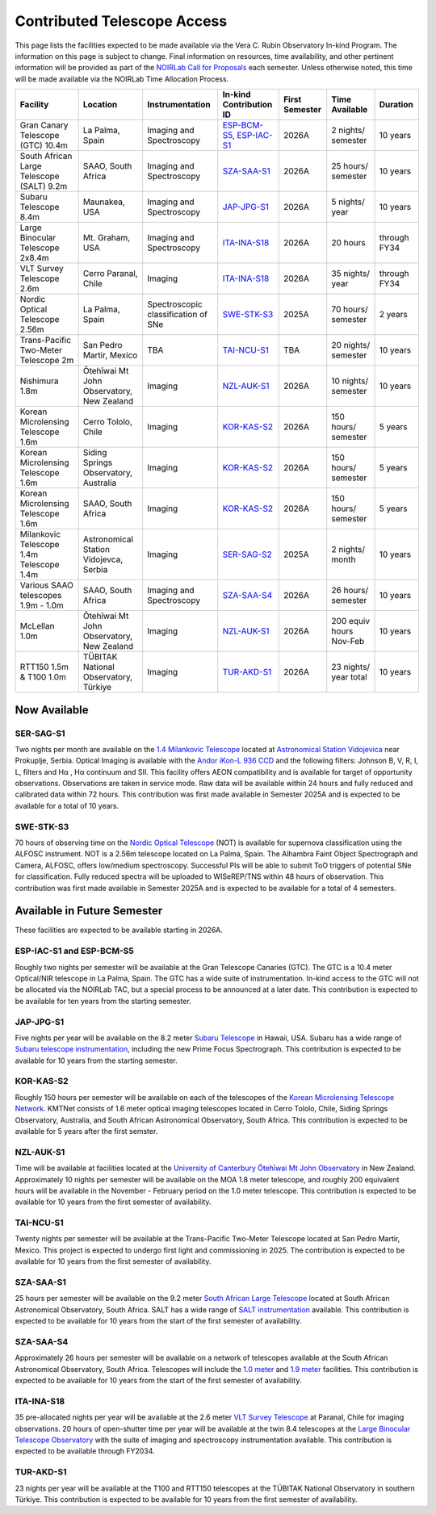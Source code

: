 ############################
Contributed Telescope Access
############################

This page lists the facilities expected to be made available via the Vera C. Rubin Observatory In-kind Program.
The information on this page is subject to change. Final information on resources, time availability, and other pertinent information will be provided as part of the `NOIRLab Call for Proposals <https://noirlab.edu/science/observing-noirlab/proposals>`_ each semester.
Unless otherwise noted, this time will be made available via the NOIRLab Time Allocation Process.



+--------------------+---------------------+-------------------------+-----------------------------------------------------------------------------------------------------+----------+-----------+---------+
|Facility            |Location             |Instrumentation          |In-kind                                                                                              |First     |Time       |Duration |
|                    |                     |                         |Contribution ID                                                                                      |Semester  |Available  |         |
+====================+=====================+=========================+=====================================================================================================+==========+===========+=========+
|Gran Canary         | La Palma, Spain     |Imaging and Spectroscopy |`ESP-BCM-S5 <https://www.lsst.org/scientists/in-kind-program/telescope-resources#ESP-IAC-S1>`_,      |2026A     |2 nights/  |10 years |
|Telescope           |                     |                         |`ESP-IAC-S1 <https://www.lsst.org/scientists/in-kind-program/telescope-resources#ESP-IAC-S1>`_       |          |semester   |         |
|(GTC) 10.4m         |                     |                         |                                                                                                     |          |           |         |
+--------------------+---------------------+-------------------------+-----------------------------------------------------------------------------------------------------+----------+-----------+---------+
|South African       |SAAO, South Africa   |Imaging and Spectroscopy |`SZA-SAA-S1 <https://www.lsst.org/scientists/in-kind-program/telescope-resources#SZA-SAA-S1>`_       |2026A     |25 hours/  |10 years |
|Large Telescope     |                     |                         |                                                                                                     |          |semester   |         |
|(SALT) 9.2m         |                     |                         |                                                                                                     |          |           |         |
+--------------------+---------------------+-------------------------+-----------------------------------------------------------------------------------------------------+----------+-----------+---------+
|Subaru              |Maunakea, USA        |Imaging and Spectroscopy |`JAP-JPG-S1 <https://www.lsst.org/scientists/in-kind-program/telescope-resources#JAP-JPG-S1>`_       |2026A     |5 nights/  |10 years |
|Telescope 8.4m      |                     |                         |                                                                                                     |          |year       |         |
+--------------------+---------------------+-------------------------+-----------------------------------------------------------------------------------------------------+----------+-----------+---------+
|Large Binocular     |Mt. Graham, USA      |Imaging and Spectroscopy |`ITA-INA-S18 <https://www.lsst.org/scientists/in-kind-program/telescope-resources#ITA-INA-S18>`_     |2026A     |20 hours   |through  |
|Telescope 2x8.4m    |                     |                         |                                                                                                     |          |           |FY34     |
+--------------------+---------------------+-------------------------+-----------------------------------------------------------------------------------------------------+----------+-----------+---------+
|VLT Survey          |Cerro Paranal, Chile |Imaging                  |`ITA-INA-S18 <https://www.lsst.org/scientists/in-kind-program/telescope-resources#ITA-INA-S18>`_     |2026A     |35 nights/ |through  |
|Telescope 2.6m      |                     |                         |                                                                                                     |          |year       |FY34     |
+--------------------+---------------------+-------------------------+-----------------------------------------------------------------------------------------------------+----------+-----------+---------+
|Nordic Optical      |La Palma, Spain      |Spectroscopic            |`SWE-STK-S3 <https://www.lsst.org/scientists/in-kind-program/telescope-resources#SWE-STK-S3>`_       |2025A     |70 hours/  |2 years  |
|Telescope 2.56m     |                     |classification of SNe    |                                                                                                     |          |semester   |         |
+--------------------+---------------------+-------------------------+-----------------------------------------------------------------------------------------------------+----------+-----------+---------+
|Trans-Pacific       |San Pedro Martir,    |TBA                      |`TAI-NCU-S1 <https://www.lsst.org/scientists/in-kind-program/telescope-resources#TAI-NCU-S1>`_       |TBA       |20 nights/ |10 years |
|Two-Meter           |Mexico               |                         |                                                                                                     |          |semester   |         |
|Telescope 2m        |                     |                         |                                                                                                     |          |           |         |
+--------------------+---------------------+-------------------------+-----------------------------------------------------------------------------------------------------+----------+-----------+---------+
|Nishimura 1.8m      |Ōtehīwai Mt John     |Imaging                  |`NZL-AUK-S1 <https://www.lsst.org/scientists/in-kind-program/telescope-resources#NZL-AUK-S1>`_       |2026A     |10 nights/ |10 years |
|                    |Observatory,         |                         |                                                                                                     |          |semester   |         |
|                    |New Zealand          |                         |                                                                                                     |          |           |         |
+--------------------+---------------------+-------------------------+-----------------------------------------------------------------------------------------------------+----------+-----------+---------+
|Korean Microlensing |Cerro Tololo, Chile  |Imaging                  |`KOR-KAS-S2 <https://www.lsst.org/scientists/in-kind-program/telescope-resources#KOR-KAS-S2>`_       |2026A     |150 hours/ |5 years  |
|Telescope 1.6m      |                     |                         |                                                                                                     |          |semester   |         |
+--------------------+---------------------+-------------------------+-----------------------------------------------------------------------------------------------------+----------+-----------+---------+
|Korean Microlensing |Siding Springs       |Imaging                  |`KOR-KAS-S2 <https://www.lsst.org/scientists/in-kind-program/telescope-resources#KOR-KAS-S2>`_       |2026A     |150 hours/ |5 years  |
|Telescope 1.6m      |Observatory,         |                         |                                                                                                     |          |semester   |         |
|                    |Australia            |                         |                                                                                                     |          |           |         |
+--------------------+---------------------+-------------------------+-----------------------------------------------------------------------------------------------------+----------+-----------+---------+
|Korean Microlensing |SAAO, South Africa   |Imaging                  |`KOR-KAS-S2 <https://www.lsst.org/scientists/in-kind-program/telescope-resources#KOR-KAS-S2>`_       |2026A     |150 hours/ |5 years  |
|Telescope 1.6m      |                     |                         |                                                                                                     |          |semester   |         |
+--------------------+---------------------+-------------------------+-----------------------------------------------------------------------------------------------------+----------+-----------+---------+
|Milankovic          |Astronomical Station |Imaging                  |`SER-SAG-S2 <https://www.lsst.org/scientists/in-kind-program/telescope-resources#SER-SAG-S1>`_       |2025A     |2 nights/  |10 years |
|Telescope 1.4m      |Vidojevca, Serbia    |                         |                                                                                                     |          |month      |         |
|Telescope 1.4m      |                     |                         |                                                                                                     |          |           |         |
+--------------------+---------------------+-------------------------+-----------------------------------------------------------------------------------------------------+----------+-----------+---------+
|Various SAAO        |SAAO, South Africa   |Imaging and Spectroscopy |`SZA-SAA-S4 <https://www.lsst.org/scientists/in-kind-program/telescope-resources#SZA-SAA-S4>`_       |2026A     |26 hours/  |10 years |
|telescopes          |                     |                         |                                                                                                     |          |semester   |         |
|1.9m - 1.0m         |                     |                         |                                                                                                     |          |           |         |
+--------------------+---------------------+-------------------------+-----------------------------------------------------------------------------------------------------+----------+-----------+---------+
|McLellan 1.0m       |Ōtehīwai Mt John     |Imaging                  |`NZL-AUK-S1 <https://www.lsst.org/scientists/in-kind-program/telescope-resources#NZL-AUK-S1>`_       |2026A     |200 equiv  |10 years |
|                    |Observatory,         |                         |                                                                                                     |          |hours      |         |
|                    |New Zealand          |                         |                                                                                                     |          |Nov-Feb    |         |
+--------------------+---------------------+-------------------------+-----------------------------------------------------------------------------------------------------+----------+-----------+---------+
|RTT150 1.5m &       |TÜBITAK National     |Imaging                  |`TUR-AKD-S1 <https://www.lsst.org/scientists/in-kind-program/telescope-resources#TUR-AKD-S1>`_       |2026A     |23 nights/ |10 years |
|T100 1.0m           |Observatory, Türkiye |                         |                                                                                                     |          |year total |         |
+--------------------+---------------------+-------------------------+-----------------------------------------------------------------------------------------------------+----------+-----------+---------+

Now Available
=============

SER-SAG-S1
----------

Two nights per month are available on the `1.4 Milankovic Telescope <https://vidojevica.aob.rs/index.php?option=com_content&view=article&id=40&Itemid=249>`_ located at
`Astronomical Station Vidojevica <https://vidojevica.aob.rs/index.php?option=com_content&view=article&id=8&Itemid=35>`_ near Prokuplje, Serbia.
Optical Imaging is available with the `Andor iKon-L 936 CCD <https://vidojevica.aob.rs/index.php?option=com_content&view=article&id=21&Itemid=28>`_ and the following filters: Johnson B, V, R, I, L, filters and Hα ,
Hα continuum and SII.
This facility offers AEON compatibility and is available for target of opportunity observations. Observations are taken in service mode.
Raw data will be available within 24 hours and fully reduced and calibrated data within 72 hours. This contribution was first made available in Semester 2025A and is expected to be available for a total of 10 years.

SWE-STK-S3
----------

70 hours of observing time on the `Nordic Optical Telescope <https://www.not.iac.es/instruments/>`_ (NOT) is available for supernova classification using the ALFOSC instrument.
NOT is a 2.56m telescope located on La Palma, Spain.
The Alhambra Faint Object Spectrograph and Camera, ALFOSC, offers low/medium spectroscopy. Successful PIs will be able to submit ToO triggers of potential SNe for classification.
Fully reduced spectra will be uploaded to WISeREP/TNS within 48 hours of observation.
This contribution was first made available in Semester 2025A and is expected to be available for a total of 4 semesters.


Available in Future Semester
============================

These facilities are expected to be available starting in 2026A.


ESP-IAC-S1 and ESP-BCM-S5
-------------------------

Roughly two nights per semester will be available at the Gran Telescope Canaries (GTC).
The GTC is a 10.4 meter Optical/NIR telescope in La Palma, Spain. The GTC has a wide suite of instrumentation.
In-kind access to the GTC will not be allocated via the NOIRLab TAC, but a special process to be announced at a later date.
This contribution is expected to be available for ten years from the starting semester.


JAP-JPG-S1
----------

Five nights per year will be available on the 8.2 meter `Subaru Telescope <https://subarutelescope.org/en/for_researchers/observation/index.html>`_ in Hawaii, USA.
Subaru has a wide range of `Subaru telescope instrumentation <https://subarutelescope.org/Instruments/index.html>`_, including the new Prime Focus Spectrograph.
This contribution is expected to be available for 10 years from the starting semester.


KOR-KAS-S2
----------

Roughly 150 hours per semester will be available on each of the telescopes of the `Korean Microlensing Telescope Network <https://kmtnet.kasi.re.kr/kmtnet-eng/>`_.
KMTNet consists of 1.6 meter optical imaging telescopes located in Cerro Tololo, Chile, Siding Springs Observatory, Australia, and South African Astronomical Observatory, South Africa.
This contribution is expected to be available for 5 years after the first semster.


NZL-AUK-S1
----------

Time will be available at facilities located at the `University of Canterbury Ōtehīwai Mt John Observatory <https://ucdigitalsms.atlassian.net/wiki/>`_ in New Zealand.
Approximately 10 nights per semester will be available on the MOA 1.8 meter telescope, and roughly 200 equivalent hours will be available in the November - February period on the 1.0 meter telescope.
This contribution is expected to be available for 10 years from the first semester of availability.


TAI-NCU-S1
----------

Twenty nights per semester will be available at the Trans-Pacific Two-Meter Telescope located at San Pedro Martir, Mexico.
This project is expected to undergo first light and commissioning in 2025. The contribution is expected to be available for 10 years from the first semester of availability.


SZA-SAA-S1
----------

25 hours per semester will be available on the 9.2 meter `South African Large Telescope <https://astronomers.salt.ac.za/>`_ located at South African Astronomical Observatory, South Africa.
SALT has a wide range of `SALT instrumentation <https://astronomers.salt.ac.za/instruments/>`_ available. This contribution is expected to be available for 10 years from the start of the first semester of availability.


SZA-SAA-S4
----------

Approximately 26 hours per semester will be available on a network of telescopes available at the South African Astronomical Observatory, South Africa.
Telescopes will include the `1.0 meter <https://www.saao.ac.za/astronomers/1-0m/>`_ and `1.9 meter <https://www.saao.ac.za/astronomers/1-9m/>`_ facilities.
This contribution is expected to be available for 10 years from the start of the first semester of availability.


ITA-INA-S18
-----------

35 pre-allocated nights per year will be available at the 2.6 meter `VLT Survey Telescope <https://www.eso.org/sci/facilities/paranal/telescopes/vst.html>`_ at Paranal, Chile for imaging observations.
20 hours of open-shutter time per year will be available at the twin 8.4 telescopes at the `Large Binocular Telescope Observatory <https://www.lbto.org/>`_ with
the suite of imaging and spectroscopy instrumentation available. This contribution is expected to be available through FY2034.


TUR-AKD-S1
----------

23 nights per year will be available at the T100 and RTT150 telescopes at the TÜBITAK National Observatory in southern Türkiye.
This contribution is expected to be available for 10 years from the first semester of availability.
